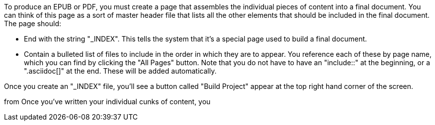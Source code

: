 To produce an EPUB or PDF, you must create a page that assembles the individual pieces of content into a final document.  You can think of this page as a sort of master header file that lists all the other elements that should be included in the final document.   The page should:

* End with the string "_INDEX".  This tells the system that it's a special page used to build a final document.
* Contain a bulleted list of files to include in the order in which they are to appear.  You reference each of these by page name, which you can find by clicking the "All Pages" button.  Note that you do not have to have an "include::" at the beginning, or a ".asciidoc[]" at the end.  These will be added automatically.

Once you create an "_INDEX" file, you'll see a button called "Build Project" appear at the top right hand corner of the screen.




from Once you've written your individual cunks of content, you  